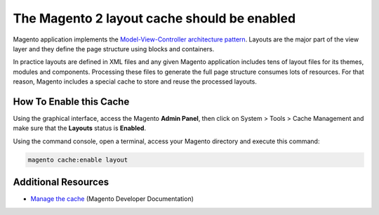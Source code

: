 The Magento 2 layout cache should be enabled
============================================

Magento application implements the `Model-View-Controller architecture pattern`_.
Layouts are the major part of the view layer and they define the page structure
using blocks and containers.

In practice layouts are defined in XML files and any given Magento application
includes tens of layout files for its themes, modules and components. Processing
these files to generate the full page structure consumes lots of resources. For
that reason, Magento includes a special cache to store and reuse the processed
layouts.

How To Enable this Cache
------------------------

Using the graphical interface, access the Magento **Admin Panel**, then click on
System > Tools > Cache Management and make sure that the **Layouts** status is
**Enabled**.

Using the command console, open a terminal, access your Magento directory and
execute this command:

.. code-block:: bash

    magento cache:enable layout

Additional Resources
--------------------

* `Manage the cache`_ (Magento Developer Documentation)

.. _`Model-View-Controller architecture pattern`: https://en.wikipedia.org/wiki/Model–view–controller
.. _`Manage the cache`: https://devdocs.magento.com/guides/v2.0/config-guide/cli/config-cli-subcommands-cache.html
